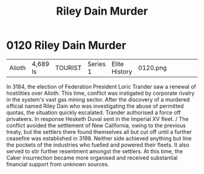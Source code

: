 :PROPERTIES:
:ID:       8ac78499-242c-4129-ab72-e485741a46e2
:END:
#+title: Riley Dain Murder
#+filetags: :beacon:
* 0120  Riley Dain Murder
| Alioth                     | 4,689 ls     | TOURIST | Series 1 | Elite History | 0120.png |           |           |           |           |     4 | 

In 3184, the election of Federation President Loric Trander saw a renewal of hostilities over Alioth. This time, conflict was instigated by corporate rivalry in the system's vast gas mining sector. After the discovery of a murdered official named Riley Dain who was investigating the abuse of permitted quotas, the situation quickly escalated. Trander authorised a force off privateers. In response Hesketh Duval sent in the Imperial XV fleet. / The conflict avoided the settlement of New California, owing to the previous treaty, but the settlers there found themselves all but cut off until a further ceasefire was established in 3198. Neither side achieved anything but line the pockets of the industries who fuelled and powered their fleets. It also served to stir further resentment amongst the settlers. At this time, the Caker insurrection became more organised and received substantial financial support from unknown sources.                                                                                                                                                                                                                                                                                                                                                                                                                                                                                                                                                                                                                                                                                                                                                                                                                                                                                                                                                                                                                                                                                                                                                                                                                                                                                                                                                                                                                                                                                                                                                                                                                                                                                                                                                                                                                                                                                                                                                                                                                                                                             

[[file:img/beacons/0120.png]]
